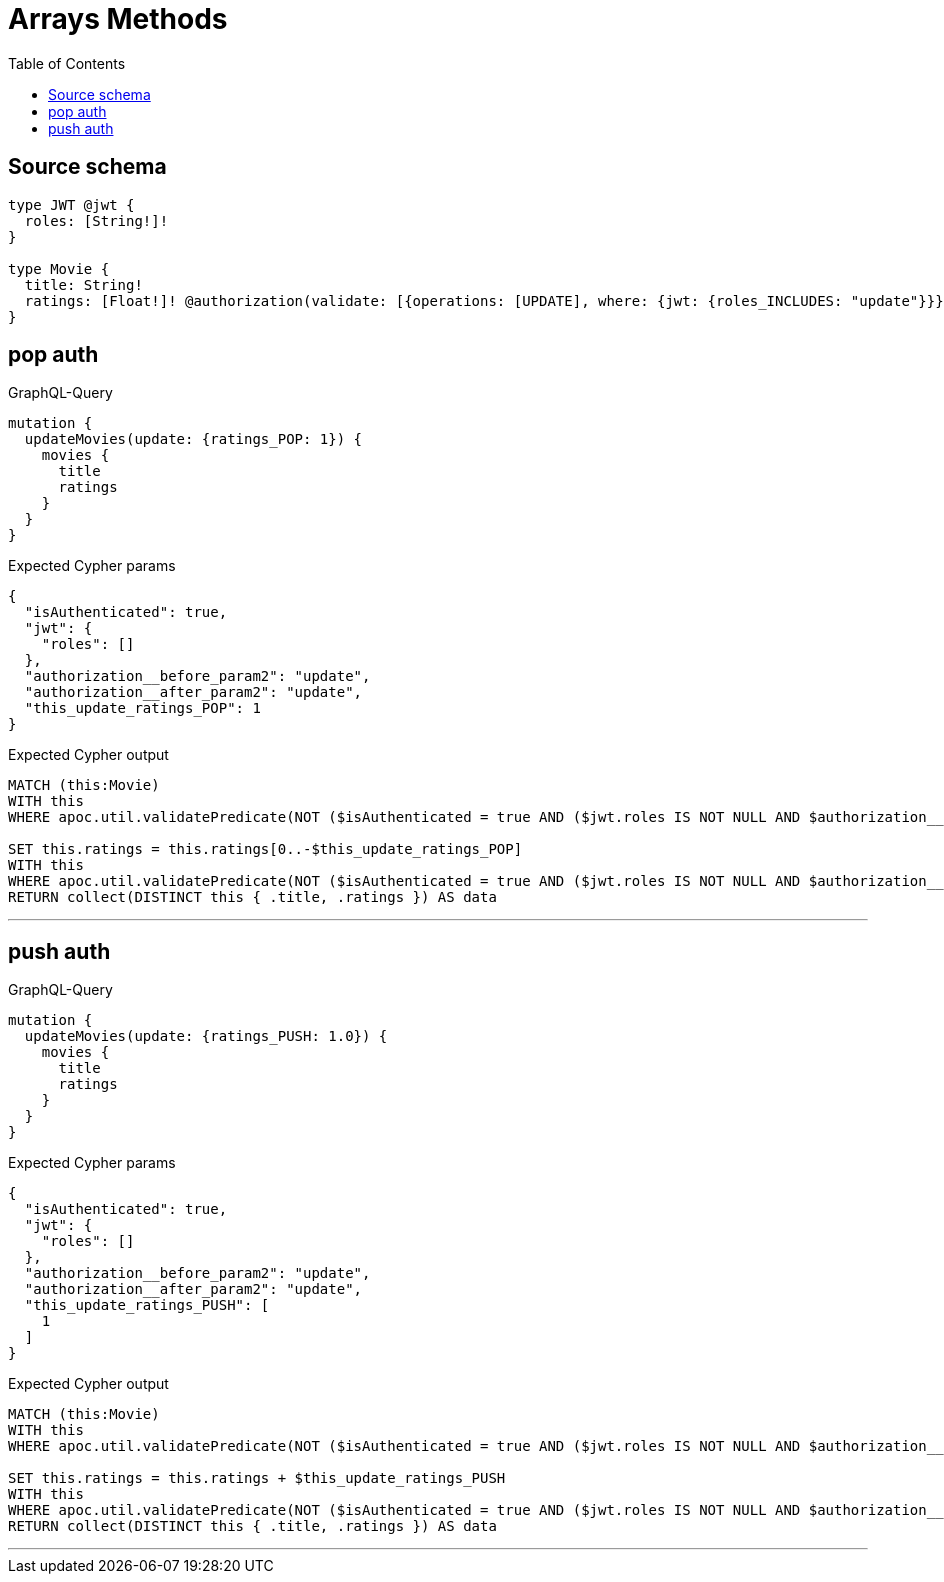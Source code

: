 :toc:

= Arrays Methods

== Source schema

[source,graphql,schema=true]
----
type JWT @jwt {
  roles: [String!]!
}

type Movie {
  title: String!
  ratings: [Float!]! @authorization(validate: [{operations: [UPDATE], where: {jwt: {roles_INCLUDES: "update"}}}])
}
----
== pop auth

.GraphQL-Query
[source,graphql]
----
mutation {
  updateMovies(update: {ratings_POP: 1}) {
    movies {
      title
      ratings
    }
  }
}
----

.Expected Cypher params
[source,json]
----
{
  "isAuthenticated": true,
  "jwt": {
    "roles": []
  },
  "authorization__before_param2": "update",
  "authorization__after_param2": "update",
  "this_update_ratings_POP": 1
}
----

.Expected Cypher output
[source,cypher]
----
MATCH (this:Movie)
WITH this
WHERE apoc.util.validatePredicate(NOT ($isAuthenticated = true AND ($jwt.roles IS NOT NULL AND $authorization__before_param2 IN $jwt.roles)), "@neo4j/graphql/FORBIDDEN", [0]) AND apoc.util.validatePredicate(this.ratings IS NULL, "Property %s cannot be NULL", ['ratings'])

SET this.ratings = this.ratings[0..-$this_update_ratings_POP]
WITH this
WHERE apoc.util.validatePredicate(NOT ($isAuthenticated = true AND ($jwt.roles IS NOT NULL AND $authorization__after_param2 IN $jwt.roles)), "@neo4j/graphql/FORBIDDEN", [0])
RETURN collect(DISTINCT this { .title, .ratings }) AS data
----

'''

== push auth

.GraphQL-Query
[source,graphql]
----
mutation {
  updateMovies(update: {ratings_PUSH: 1.0}) {
    movies {
      title
      ratings
    }
  }
}
----

.Expected Cypher params
[source,json]
----
{
  "isAuthenticated": true,
  "jwt": {
    "roles": []
  },
  "authorization__before_param2": "update",
  "authorization__after_param2": "update",
  "this_update_ratings_PUSH": [
    1
  ]
}
----

.Expected Cypher output
[source,cypher]
----
MATCH (this:Movie)
WITH this
WHERE apoc.util.validatePredicate(NOT ($isAuthenticated = true AND ($jwt.roles IS NOT NULL AND $authorization__before_param2 IN $jwt.roles)), "@neo4j/graphql/FORBIDDEN", [0]) AND apoc.util.validatePredicate(this.ratings IS NULL, "Property %s cannot be NULL", ['ratings'])

SET this.ratings = this.ratings + $this_update_ratings_PUSH
WITH this
WHERE apoc.util.validatePredicate(NOT ($isAuthenticated = true AND ($jwt.roles IS NOT NULL AND $authorization__after_param2 IN $jwt.roles)), "@neo4j/graphql/FORBIDDEN", [0])
RETURN collect(DISTINCT this { .title, .ratings }) AS data
----

'''

